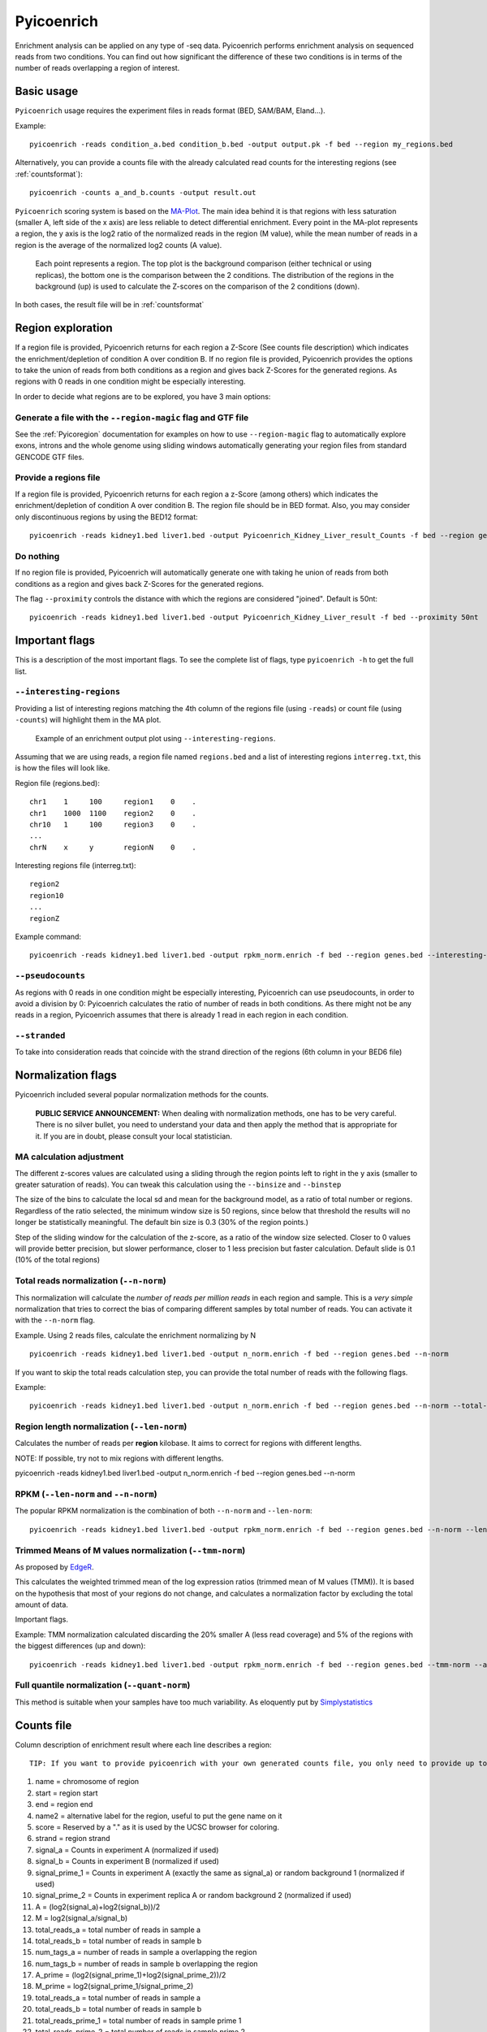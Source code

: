 .. _Pyicoenrich:

Pyicoenrich
===========


Enrichment analysis can be applied on any type of -seq data. Pyicoenrich performs enrichment analysis on sequenced reads from two conditions. You can find out how significant the difference of these two conditions is in terms of the number of reads overlapping a region of interest. 

Basic usage
-----------

``Pyicoenrich`` usage requires the experiment files in reads format (BED, SAM/BAM, Eland...). 

Example::

    pyicoenrich -reads condition_a.bed condition_b.bed -output output.pk -f bed --region my_regions.bed 

Alternatively, you can provide a counts file with the already calculated read counts for the interesting regions (see :ref:`countsformat`)::

    pyicoenrich -counts a_and_b.counts -output result.out  


``Pyicoenrich`` scoring system is based on the MA-Plot_. The main idea behind it is that regions with less saturation (smaller A, left side of the x axis) are less reliable to detect differential enrichment. Every point in the MA-plot represents a region, the y axis is the log2 ratio of the normalized reads in the region (M value), while the mean number of reads in a region is the average of the normalized log2 counts (A value). 


.. _MA-Plot: http://en.wikipedia.org/wiki/MA_plot

.. figure:: images/ma_basic.png
    :width: 40em

    Each point represents a region. The top plot is the background comparison (either technical or using replicas), the bottom one is the comparison between the 2 conditions. The distribution of the regions in the background (up) is used to calculate the Z-scores on the comparison of the 2 conditions (down). 

In both cases, the result file will be in :ref:`countsformat` 

Region exploration
-----------------------

If a region file is provided, Pyicoenrich returns for each region a Z-Score (See counts file description) which indicates the enrichment/depletion of condition A over condition B. If no region file is provided, Pyicoenrich provides the options to take the union of reads from both conditions as a region and gives back Z-Scores for the generated regions. As regions with 0 reads in one condition might be especially interesting. 

In order to decide what regions are to be explored, you have 3 main options:

Generate a file with the ``--region-magic`` flag and GTF file
""""""""""""""""""""""""""""""""""""""""""""""""""""""""""""""""""

See the :ref:`Pyicoregion` documentation for examples on how to use ``--region-magic`` flag to automatically explore exons, introns and the whole genome using sliding windows automatically generating your region files from standard GENCODE GTF files. 

Provide a regions file
""""""""""""""""""""""""""""""""""""""""""""""""""""""""""""""""""

If a region file is provided, Pyicoenrich returns for each region a z-Score (among others) which indicates the enrichment/depletion of condition A over condition B. The region file should be in BED format. Also, you may consider only discontinuous regions by using the BED12 format::

        pyicoenrich -reads kidney1.bed liver1.bed -output Pyicoenrich_Kidney_Liver_result_Counts -f bed --region genes.bed

Do nothing
""""""""""""""""""""""""""""""""""""""""""""""""""""""""""""""""""

If no region file is provided, Pyicoenrich will automatically generate one with taking he union of reads from both conditions as a region and gives back Z-Scores for the generated regions. 

The flag ``--proximity`` controls the distance with which the regions are considered "joined". Default is 50nt::

        pyicoenrich -reads kidney1.bed liver1.bed -output Pyicoenrich_Kidney_Liver_result -f bed --proximity 50nt

.. figure:: images/region_definition.png



Important flags
--------------------

This is a description of the most important flags. To see the complete list of flags, type ``pyicoenrich -h`` to get the full list.

``--interesting-regions``
""""""""""""""""""""""""""""""""""""

Providing a list of interesting regions matching the 4th column of the regions file (using ``-reads``) or count file (using ``-counts``) will highlight them in the MA plot. 

.. figure:: images/Enrich_Interesting.png
    :width: 40em

    Example of an enrichment output plot using ``--interesting-regions``.

Assuming that we are using reads, a region file named ``regions.bed`` and a list of interesting regions ``interreg.txt``, this is how the files will look like.

Region file (regions.bed)::

    chr1    1     100     region1    0    .
    chr1    1000  1100    region2    0    .
    chr10   1     100     region3    0    .    
    ...
    chrN    x     y       regionN    0    . 

Interesting regions file (interreg.txt)::

    region2
    region10
    ...
    regionZ

Example command::

    pyicoenrich -reads kidney1.bed liver1.bed -output rpkm_norm.enrich -f bed --region genes.bed --interesting-regions interreg.txt



``--pseudocounts`` 
""""""""""""""""""""""""""""""""""""

As regions with 0 reads in one condition might be especially interesting, Pyicoenrich can use pseudocounts, in order to avoid a division by 0: Pyicoenrich calculates the ratio of number of reads in both conditions. As there might not be any reads in a region, Pyicoenrich assumes that there is already 1 read in each region in each condition.

``--stranded`` 
""""""""""""""""""""""""""""""""""""

To take into consideration reads that coincide with the strand direction of the regions (6th column in your BED6 file)

   
Normalization flags
------------------------

Pyicoenrich included several popular normalization methods for the counts.

    **PUBLIC SERVICE ANNOUNCEMENT:** When dealing with normalization methods, one has to be very careful. 
    There is no silver bullet, you need to understand your data and then apply the method that is appropriate for it. 
    If you are in doubt, please consult your local statistician.

MA calculation adjustment
"""""""""""""""""""""""""""

The different z-scores values are calculated using a sliding through the region points left to right in the y axis (smaller to greater saturation of reads). You can tweak this calculation using the ``--binsize`` and ``--binstep``

.. option:: --binsize

The size of the bins to calculate the local sd and mean for the background model, as a ratio of total number or regions. Regardless of the ratio selected, the minimum window size is 50 regions, since below that threshold the results will no longer be  statistically meaningful. The default bin size is 0.3 (30% of the region points.)

.. option:: --binstep

Step of the sliding window for the calculation of the z-score, as a ratio of the window size selected. Closer to 0 values will provide better precision, but slower performance, closer to 1 less precision but faster calculation. Default slide is 0.1 (10% of the total regions)

Total reads normalization (``--n-norm``)
"""""""""""""""""""""""""""""""""""""""""""

This normalization will calculate the *number of reads per million reads* in each region and sample. This is a *very simple* normalization that tries to correct the bias of comparing different samples by total number of reads. You can activate it with the ``--n-norm`` flag.

Example. Using 2 reads files, calculate the enrichment normalizing by N ::

    pyicoenrich -reads kidney1.bed liver1.bed -output n_norm.enrich -f bed --region genes.bed --n-norm

If you want to skip the total reads calculation step, you can provide the total number of reads with the following flags.

.. option:: --total-reads-a
                        
.. option:: --total-reads-b 

.. option:: --total-reads-replica 

Example:: 

    pyicoenrich -reads kidney1.bed liver1.bed -output n_norm.enrich -f bed --region genes.bed --n-norm --total-reads-a 120000 --total-reads-b 110000


Region length normalization (``--len-norm``)
""""""""""""""""""""""""""""""""""""""""""""""

Calculates the number of reads per **region** kilobase. It aims to correct for regions with different lengths. 

NOTE: If possible, try not to mix regions with different lengths. 

pyicoenrich -reads kidney1.bed liver1.bed -output n_norm.enrich -f bed --region genes.bed --n-norm


RPKM (``--len-norm`` and ``--n-norm``)
"""""""""""""""""""""""""""""""""""""""""""

The popular RPKM normalization is the combination of both ``--n-norm`` and ``--len-norm``::

    pyicoenrich -reads kidney1.bed liver1.bed -output rpkm_norm.enrich -f bed --region genes.bed --n-norm --len-norm


Trimmed Means of M values normalization (``--tmm-norm``)
"""""""""""""""""""""""""""""""""""""""""""""""""""""""""""

As proposed by EdgeR_. 

.. _EdgeR: http://genomebiology.com/2010/11/3/R25

This calculates the weighted trimmed mean of the log expression ratios (trimmed mean of M values (TMM)). It is based on the hypothesis that most of your regions do not change, and calculates a normalization factor by excluding the total amount of data. 

Important flags.

.. option:: --a-trim    

    Proportion of A values to be discarded when doing the
    
    TMM normalization. [Default 0.05]

.. option:: --m-trim   

    Proportion of M values to be discarded when doing the

    TMM normalization. [Default 0.25]

Example: TMM normalization calculated discarding the 20% smaller A (less read coverage) and 5% of the regions with the biggest differences (up and down)::

    pyicoenrich -reads kidney1.bed liver1.bed -output rpkm_norm.enrich -f bed --region genes.bed --tmm-norm --a-trim 0.2 --m-trim 0.05

Full quantile normalization (``--quant-norm``)
""""""""""""""""""""""""""""""""""""""""""""""""""""

This method is suitable when your samples have too much variability. As eloquently put by Simplystatistics_

.. _Simplystatistics: http://simplystatistics.org/2013/04/26/mindlessly-normalizing-genomics-data-is-bad-but-ignoring-unwanted-variability-can-be-worse/

.. _countsformat:

Counts file 
----------------

Column description of enrichment result where each line describes a region::

    TIP: If you want to provide pyicoenrich with your own generated counts file, you only need to provide up to column 6)

1) name                    =  chromosome of region
2) start                   =  region start
3) end                     =  region end
4) name2                   =  alternative label for the region, useful to put the gene name on it
5) score                   =  Reserved by a "." as it is used by the UCSC browser for coloring. 
6) strand                  =  region strand
7) signal_a                =  Counts in experiment A (normalized if used)
8) signal_b                =  Counts in experiment B (normalized if used)
9) signal_prime_1          =  Counts in experiment A (exactly the same as signal_a) or random background 1 (normalized if used) 
10) signal_prime_2         =  Counts in experiment replica A or random background 2 (normalized if used) 
11) A                      =  (log2(signal_a)+log2(signal_b))/2
12) M                      =  log2(signal_a/signal_b)
13) total_reads_a          =  total number of reads in sample a
14) total_reads_b          =  total number of reads in sample b
15) num_tags_a             =  number of reads in sample a overlapping the region
16) num_tags_b             =  number of reads in sample b overlapping the region
17) A_prime                =  (log2(signal_prime_1)+log2(signal_prime_2))/2    
18) M_prime                =  log2(signal_prime_1/signal_prime_2)   
19) total_reads_a          =  total number of reads in sample a
20) total_reads_b          =  total number of reads in sample b
21) total_reads_prime_1    =  total number of reads in sample prime 1 
22) total_reads_prime_2    =  total number of reads in sample prime 2
23) A_median               =   median of A values in window
24) mean                   =   mean of M_prime values in window
25) sd                     =   standard deviation of M_prime values in window
26) zscore                 =  score for the significance of the difference of enrichment between condition a and b compared to prime 1  and prime 2 


Credit
------

* Developers: Juan González-Vallinas, Ferran Lloret
* Beta Testing: Sonja Althammer, Eneritz Agirre, Nuria Conde Pueyo, Juan González-Vallinas
* Benchmarking against other DE methods: Sonja Althammer
* Speed and memory performance benchmarking: Juan González-Vallinas
* Supervision: Eduardo Eyras
